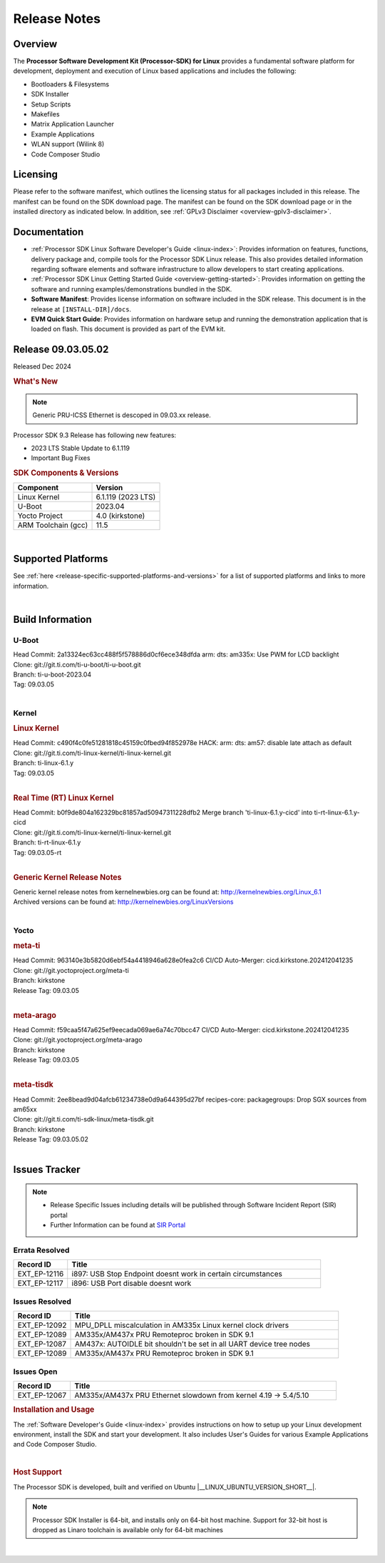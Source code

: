 .. _Release-note-label:


#############
Release Notes
#############

Overview
========

The **Processor Software Development Kit (Processor-SDK) for Linux**
provides a fundamental software platform for development, deployment and
execution of Linux based applications and includes the following:

-  Bootloaders & Filesystems
-  SDK Installer
-  Setup Scripts
-  Makefiles
-  Matrix Application Launcher
-  Example Applications
-  WLAN support (Wilink 8)
-  Code Composer Studio

Licensing
=========

Please refer to the software manifest, which outlines the licensing
status for all packages included in this release. The manifest can be
found on the SDK download page. The manifest can be found on the SDK
download page or in the installed directory as indicated below. In
addition, see :ref:`GPLv3 Disclaimer <overview-gplv3-disclaimer>`.

Documentation
=============
-  :ref:`Processor SDK Linux Software Developer's Guide <linux-index>`: Provides information on features, functions, delivery package and,
   compile tools for the Processor SDK Linux release. This also provides
   detailed information regarding software elements and software
   infrastructure to allow developers to start creating applications.
-  :ref:`Processor SDK Linux Getting Started Guide <overview-getting-started>`: Provides information on getting the software and running
   examples/demonstrations bundled in the SDK.
-  **Software Manifest**: Provides license information on software
   included in the SDK release. This document is in the release at
   ``[INSTALL-DIR]/docs``.
-  **EVM Quick Start Guide**: Provides information on hardware setup and
   running the demonstration application that is loaded on flash. This
   document is provided as part of the EVM kit.

Release 09.03.05.02
===================

Released Dec 2024

.. rubric:: What's New
   :name: whats-new

.. note:: Generic PRU-ICSS Ethernet is descoped in 09.03.xx release.

Processor SDK 9.3 Release has following new features:

- 2023 LTS Stable Update to 6.1.119
- Important Bug Fixes

.. _release-specific-sdk-components-versions:

.. rubric:: SDK Components & Versions
   :name: sdk-components-versions

+--------------------------+----------------------------+
| Component                | Version                    |
+==========================+============================+
| Linux Kernel             | 6.1.119 (2023 LTS)         |
+--------------------------+----------------------------+
| U-Boot                   | 2023.04                    |
+--------------------------+----------------------------+
| Yocto Project            | 4.0 (kirkstone)            |
+--------------------------+----------------------------+
| ARM Toolchain (gcc)      | 11.5                       |
+--------------------------+----------------------------+

|

Supported Platforms
===================
See :ref:`here <release-specific-supported-platforms-and-versions>` for a list of supported platforms and links to more information.

|

Build Information
=================

.. _u-boot-release-notes:

U-Boot
------

| Head Commit: 2a13324ec63cc488f5f578886d0cf6ece348dfda arm: dts: am335x: Use PWM for LCD backlight

| Clone: git://git.ti.com/ti-u-boot/ti-u-boot.git
| Branch: ti-u-boot-2023.04
| Tag: 09.03.05
|

.. _release-specific-build-information-kernel:

Kernel
------

.. _release-specific-build-information-linux-kernel:

.. rubric:: Linux Kernel
   :name: linux-kernel

| Head Commit: c490f4c0fe51281818c45159c0fbed94f852978e HACK: arm: dts: am57: disable late attach as default

| Clone: git://git.ti.com/ti-linux-kernel/ti-linux-kernel.git
| Branch: ti-linux-6.1.y
| Tag: 09.03.05
|

.. _release-specific-build-information-rt-linux-kernel:

.. rubric:: Real Time (RT) Linux Kernel
   :name: real-time-rt-linux-kernel

| Head Commit: b0f9de804a162329bc81857ad50947311228dfb2 Merge branch 'ti-linux-6.1.y-cicd' into ti-rt-linux-6.1.y-cicd

| Clone: git://git.ti.com/ti-linux-kernel/ti-linux-kernel.git
| Branch: ti-rt-linux-6.1.y
| Tag: 09.03.05-rt
|

.. _release-specific-generic-kernel-release-notes:

.. rubric:: Generic Kernel Release Notes
   :name: generic-kernel-release-notes

| Generic kernel release notes from kernelnewbies.org can be found at:
  http://kernelnewbies.org/Linux_6.1
| Archived versions can be found at:
  http://kernelnewbies.org/LinuxVersions

|

Yocto
-----
.. rubric:: meta-ti
   :name: meta-ti

| Head Commit: 963140e3b5820d6ebf54a4418946a628e0fea2c6 CI/CD Auto-Merger: cicd.kirkstone.202412041235

| Clone: git://git.yoctoproject.org/meta-ti
| Branch: kirkstone
| Release Tag: 09.03.05
|

.. rubric:: meta-arago
   :name: meta-arago

| Head Commit: f59caa5f47a625ef9eecada069ae6a74c70bcc47 CI/CD Auto-Merger: cicd.kirkstone.202412041235

| Clone: git://git.yoctoproject.org/meta-arago
| Branch: kirkstone
| Release Tag: 09.03.05
|

.. rubric:: meta-tisdk
   :name: meta-tisdk

| Head Commit: 2ee8bead9d04afcb61234738e0d9a644395d27bf recipes-core: packagegroups: Drop SGX sources from am65xx

| Clone: git://git.ti.com/ti-sdk-linux/meta-tisdk.git
| Branch: kirkstone
| Release Tag: 09.03.05.02
|

Issues Tracker
==============

.. note::

    - Release Specific Issues including details will be published through Software Incident Report (SIR) portal

    - Further Information can be found at `SIR Portal <https://sir.ext.ti.com/>`_

Errata Resolved
---------------
.. csv-table::
   :header: "Record ID", "Title"
   :widths: 15, 70

   "EXT_EP-12116","i897: USB Stop Endpoint doesnt work in certain circumstances"
   "EXT_EP-12117","i896: USB Port disable doesnt work"


Issues Resolved
---------------
.. csv-table::
   :header: "Record ID", "Title"
   :widths: 15, 70

   "EXT_EP-12092","MPU_DPLL miscalculation in AM335x Linux kernel clock drivers"
   "EXT_EP-12089","AM335x/AM437x PRU Remoteproc broken in SDK 9.1"
   "EXT_EP-12087","AM437x: AUTOIDLE bit shouldn't be set in all UART device tree nodes"
   "EXT_EP-12089","AM335x/AM437x PRU Remoteproc broken in SDK 9.1"

Issues Open
-----------
.. csv-table::
   :header: "Record ID", "Title"
   :widths: 15, 70

   "EXT_EP-12067","AM335x/AM437x PRU Ethernet slowdown from kernel 4.19 -> 5.4/5.10"


.. rubric:: Installation and Usage
   :name: installation-and-usage

The :ref:`Software Developer's Guide <linux-index>` provides instructions on how to setup up your Linux development
environment, install the SDK and start your development.  It also includes User's Guides for various Example Applications and Code
Composer Studio.

|

.. rubric:: Host Support
   :name: host-support

The Processor SDK is developed, built and verified on Ubuntu |__LINUX_UBUNTU_VERSION_SHORT__|.


.. note::
   Processor SDK Installer is 64-bit, and installs only on 64-bit host
   machine. Support for 32-bit host is dropped as Linaro toolchain is
   available only for 64-bit machines

|
